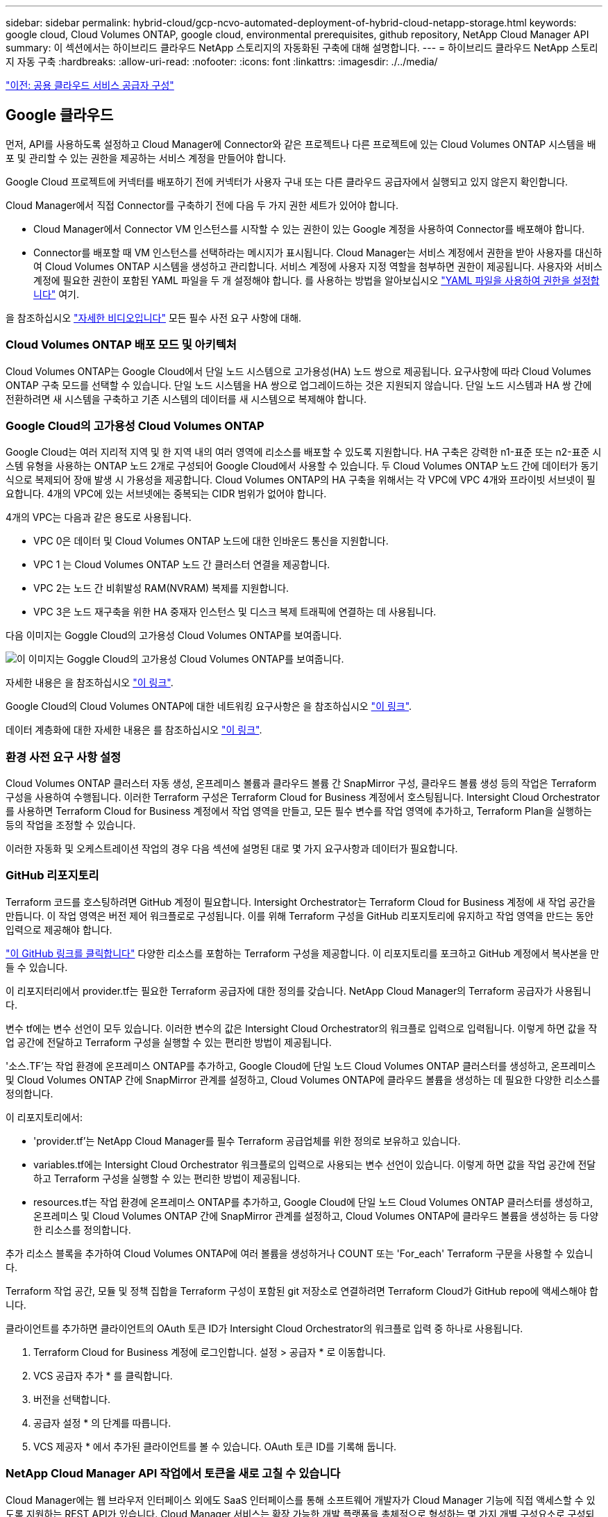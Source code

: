---
sidebar: sidebar 
permalink: hybrid-cloud/gcp-ncvo-automated-deployment-of-hybrid-cloud-netapp-storage.html 
keywords: google cloud, Cloud Volumes ONTAP, google cloud, environmental prerequisites, github repository, NetApp Cloud Manager API 
summary: 이 섹션에서는 하이브리드 클라우드 NetApp 스토리지의 자동화된 구축에 대해 설명합니다. 
---
= 하이브리드 클라우드 NetApp 스토리지 자동 구축
:hardbreaks:
:allow-uri-read: 
:nofooter: 
:icons: font
:linkattrs: 
:imagesdir: ./../media/


link:gcp-ncvo-configure-public-cloud-service-provider.html["이전: 공용 클라우드 서비스 공급자 구성"]



== Google 클라우드

먼저, API를 사용하도록 설정하고 Cloud Manager에 Connector와 같은 프로젝트나 다른 프로젝트에 있는 Cloud Volumes ONTAP 시스템을 배포 및 관리할 수 있는 권한을 제공하는 서비스 계정을 만들어야 합니다.

Google Cloud 프로젝트에 커넥터를 배포하기 전에 커넥터가 사용자 구내 또는 다른 클라우드 공급자에서 실행되고 있지 않은지 확인합니다.

Cloud Manager에서 직접 Connector를 구축하기 전에 다음 두 가지 권한 세트가 있어야 합니다.

* Cloud Manager에서 Connector VM 인스턴스를 시작할 수 있는 권한이 있는 Google 계정을 사용하여 Connector를 배포해야 합니다.
* Connector를 배포할 때 VM 인스턴스를 선택하라는 메시지가 표시됩니다. Cloud Manager는 서비스 계정에서 권한을 받아 사용자를 대신하여 Cloud Volumes ONTAP 시스템을 생성하고 관리합니다. 서비스 계정에 사용자 지정 역할을 첨부하면 권한이 제공됩니다. 사용자와 서비스 계정에 필요한 권한이 포함된 YAML 파일을 두 개 설정해야 합니다. 를 사용하는 방법을 알아보십시오 https://docs.netapp.com/us-en/cloud-manager-setup-admin/task-creating-connectors-gcp.html["YAML 파일을 사용하여 권한을 설정합니다"^] 여기.


을 참조하십시오 https://netapp.hosted.panopto.com/Panopto/Pages/Viewer.aspx?id=f3d0368b-7165-4d43-a76e-ae01011853d6["자세한 비디오입니다"^] 모든 필수 사전 요구 사항에 대해.



=== Cloud Volumes ONTAP 배포 모드 및 아키텍처

Cloud Volumes ONTAP는 Google Cloud에서 단일 노드 시스템으로 고가용성(HA) 노드 쌍으로 제공됩니다. 요구사항에 따라 Cloud Volumes ONTAP 구축 모드를 선택할 수 있습니다. 단일 노드 시스템을 HA 쌍으로 업그레이드하는 것은 지원되지 않습니다. 단일 노드 시스템과 HA 쌍 간에 전환하려면 새 시스템을 구축하고 기존 시스템의 데이터를 새 시스템으로 복제해야 합니다.



=== Google Cloud의 고가용성 Cloud Volumes ONTAP

Google Cloud는 여러 지리적 지역 및 한 지역 내의 여러 영역에 리소스를 배포할 수 있도록 지원합니다. HA 구축은 강력한 n1-표준 또는 n2-표준 시스템 유형을 사용하는 ONTAP 노드 2개로 구성되어 Google Cloud에서 사용할 수 있습니다. 두 Cloud Volumes ONTAP 노드 간에 데이터가 동기식으로 복제되어 장애 발생 시 가용성을 제공합니다. Cloud Volumes ONTAP의 HA 구축을 위해서는 각 VPC에 VPC 4개와 프라이빗 서브넷이 필요합니다. 4개의 VPC에 있는 서브넷에는 중복되는 CIDR 범위가 없어야 합니다.

4개의 VPC는 다음과 같은 용도로 사용됩니다.

* VPC 0은 데이터 및 Cloud Volumes ONTAP 노드에 대한 인바운드 통신을 지원합니다.
* VPC 1 는 Cloud Volumes ONTAP 노드 간 클러스터 연결을 제공합니다.
* VPC 2는 노드 간 비휘발성 RAM(NVRAM) 복제를 지원합니다.
* VPC 3은 노드 재구축을 위한 HA 중재자 인스턴스 및 디스크 복제 트래픽에 연결하는 데 사용됩니다.


다음 이미지는 Goggle Cloud의 고가용성 Cloud Volumes ONTAP를 보여줍니다.

image:gcp-ncvo-image6.png["이 이미지는 Goggle Cloud의 고가용성 Cloud Volumes ONTAP를 보여줍니다."]

자세한 내용은 을 참조하십시오 https://docs.netapp.com/us-en/cloud-manager-cloud-volumes-ontap/task-getting-started-gcp.html["이 링크"^].

Google Cloud의 Cloud Volumes ONTAP에 대한 네트워킹 요구사항은 을 참조하십시오 https://docs.netapp.com/us-en/cloud-manager-cloud-volumes-ontap/reference-networking-gcp.html["이 링크"^].

데이터 계층화에 대한 자세한 내용은 를 참조하십시오 https://docs.netapp.com/us-en/cloud-manager-cloud-volumes-ontap/concept-data-tiering.html["이 링크"^].



=== 환경 사전 요구 사항 설정

Cloud Volumes ONTAP 클러스터 자동 생성, 온프레미스 볼륨과 클라우드 볼륨 간 SnapMirror 구성, 클라우드 볼륨 생성 등의 작업은 Terraform 구성을 사용하여 수행됩니다. 이러한 Terraform 구성은 Terraform Cloud for Business 계정에서 호스팅됩니다. Intersight Cloud Orchestrator를 사용하면 Terraform Cloud for Business 계정에서 작업 영역을 만들고, 모든 필수 변수를 작업 영역에 추가하고, Terraform Plan을 실행하는 등의 작업을 조정할 수 있습니다.

이러한 자동화 및 오케스트레이션 작업의 경우 다음 섹션에 설명된 대로 몇 가지 요구사항과 데이터가 필요합니다.



=== GitHub 리포지토리

Terraform 코드를 호스팅하려면 GitHub 계정이 필요합니다. Intersight Orchestrator는 Terraform Cloud for Business 계정에 새 작업 공간을 만듭니다. 이 작업 영역은 버전 제어 워크플로로 구성됩니다. 이를 위해 Terraform 구성을 GitHub 리포지토리에 유지하고 작업 영역을 만드는 동안 입력으로 제공해야 합니다.

https://github.com/NetApp-Automation/FlexPod-hybrid-cloud-for-GCP-with-Intersight-and-CVO["이 GitHub 링크를 클릭합니다"^] 다양한 리소스를 포함하는 Terraform 구성을 제공합니다. 이 리포지토리를 포크하고 GitHub 계정에서 복사본을 만들 수 있습니다.

이 리포지터리에서 provider.tf는 필요한 Terraform 공급자에 대한 정의를 갖습니다. NetApp Cloud Manager의 Terraform 공급자가 사용됩니다.

변수 tf에는 변수 선언이 모두 있습니다. 이러한 변수의 값은 Intersight Cloud Orchestrator의 워크플로 입력으로 입력됩니다. 이렇게 하면 값을 작업 공간에 전달하고 Terraform 구성을 실행할 수 있는 편리한 방법이 제공됩니다.

'소스.TF'는 작업 환경에 온프레미스 ONTAP를 추가하고, Google Cloud에 단일 노드 Cloud Volumes ONTAP 클러스터를 생성하고, 온프레미스 및 Cloud Volumes ONTAP 간에 SnapMirror 관계를 설정하고, Cloud Volumes ONTAP에 클라우드 볼륨을 생성하는 데 필요한 다양한 리소스를 정의합니다.

이 리포지토리에서:

* 'provider.tf'는 NetApp Cloud Manager를 필수 Terraform 공급업체를 위한 정의로 보유하고 있습니다.
* variables.tf에는 Intersight Cloud Orchestrator 워크플로의 입력으로 사용되는 변수 선언이 있습니다. 이렇게 하면 값을 작업 공간에 전달하고 Terraform 구성을 실행할 수 있는 편리한 방법이 제공됩니다.
* resources.tf는 작업 환경에 온프레미스 ONTAP를 추가하고, Google Cloud에 단일 노드 Cloud Volumes ONTAP 클러스터를 생성하고, 온프레미스 및 Cloud Volumes ONTAP 간에 SnapMirror 관계를 설정하고, Cloud Volumes ONTAP에 클라우드 볼륨을 생성하는 등 다양한 리소스를 정의합니다.


추가 리소스 블록을 추가하여 Cloud Volumes ONTAP에 여러 볼륨을 생성하거나 COUNT 또는 'For_each' Terraform 구문을 사용할 수 있습니다.

Terraform 작업 공간, 모듈 및 정책 집합을 Terraform 구성이 포함된 git 저장소로 연결하려면 Terraform Cloud가 GitHub repo에 액세스해야 합니다.

클라이언트를 추가하면 클라이언트의 OAuth 토큰 ID가 Intersight Cloud Orchestrator의 워크플로 입력 중 하나로 사용됩니다.

. Terraform Cloud for Business 계정에 로그인합니다. 설정 > 공급자 * 로 이동합니다.
. VCS 공급자 추가 * 를 클릭합니다.
. 버전을 선택합니다.
. 공급자 설정 * 의 단계를 따릅니다.
. VCS 제공자 * 에서 추가된 클라이언트를 볼 수 있습니다. OAuth 토큰 ID를 기록해 둡니다.




=== NetApp Cloud Manager API 작업에서 토큰을 새로 고칠 수 있습니다

Cloud Manager에는 웹 브라우저 인터페이스 외에도 SaaS 인터페이스를 통해 소프트웨어 개발자가 Cloud Manager 기능에 직접 액세스할 수 있도록 지원하는 REST API가 있습니다. Cloud Manager 서비스는 확장 가능한 개발 플랫폼을 총체적으로 형성하는 몇 가지 개별 구성요소로 구성되어 있습니다. 새로 고침 토큰을 사용하면 각 API 호출에 대해 권한 부여 헤더에 추가하는 액세스 토큰을 생성할 수 있습니다.

NetApp-cloudManager 공급자는 API를 직접 호출하지 않고 업데이트 토큰을 사용하여 Terraform 리소스를 해당 API 호출로 변환합니다. 에서 NetApp Cloud Manager API 작업에 대한 업데이트 토큰을 생성해야 합니다 https://services.cloud.netapp.com/refresh-token["NetApp Cloud Central에서"^].

Cloud Volumes ONTAP 클러스터 생성, SnapMirror 구성 등과 같은 Cloud Manager 리소스를 생성하려면 Cloud Manager Connector의 클라이언트 ID가 필요합니다.

. Cloud Manager 로그인: https://cloudmanager.netapp.com/["https://cloudmanager.netapp.com/"^].
. 커넥터 * 를 클릭합니다.
. 커넥터 관리 * 를 클릭합니다.
. 줄임표를 클릭하고 커넥터 ID를 복사합니다.




== Cisco Intersight Cloud Orchestrator 워크플로우를 개발합니다

Cisco Intersight Cloud Orchestrator는 다음과 같은 경우 Cisco Intersight에서 사용할 수 있습니다.

* Intersight Premier 라이센스를 설치했습니다.
* 계정 관리자, 스토리지 관리자, 가상화 관리자 또는 서버 관리자이며 최소 하나의 서버가 할당되어 있습니다.




=== 워크플로 디자이너

Workflow Designer를 사용하면 새 워크플로(작업 및 데이터 형식)를 만들고 기존 워크플로를 편집하여 Cisco Intersight에서 대상을 관리할 수 있습니다.

Workflow Designer를 시작하려면 * Orchestration > Workflow * 로 이동합니다. 대시보드에는 * 내 워크플로 *, * 샘플 워크플로 * 및 * 모든 워크플로 * 탭 아래에 다음 세부 정보가 표시됩니다.

* 검증 상태
* 마지막 실행 상태
* 실행 횟수별 상위 워크플로
* 상위 워크플로 범주
* 시스템 정의 워크플로 수
* 대상별 상위 워크플로


대시보드를 사용하여 탭을 생성, 편집, 클론 복제 또는 삭제할 수 있습니다. 사용자 지정 보기 탭을 만들려면 * + * 를 클릭하고 이름을 지정한 다음 열, 태그 열 및 위젯에 표시되어야 하는 필수 매개 변수를 선택합니다. 탭에 * 잠금 * 아이콘이 없으면 탭 이름을 바꿀 수 있습니다.

대시보드 아래에는 다음 정보를 표시하는 표 형식의 워크플로 목록이 있습니다.

* 표시 이름
* 설명
* 시스템 정의
* 기본 버전
* 실행
* 마지막 실행 상태
* 검증 상태
* 마지막 업데이트
* 조직


작업 열에서 다음 작업을 수행할 수 있습니다.

* * 실행. * 워크플로를 실행합니다.
* * 기록. * 워크플로 실행 기록을 표시합니다.
* * 버전 관리 * 워크플로의 버전을 만들고 관리합니다.
* * 삭제. * 워크플로를 삭제합니다.
* * 재시도. * 실패한 워크플로를 다시 시도하십시오.




=== 워크플로우

다음 단계로 구성된 워크플로를 만듭니다.

* * 워크플로 정의 * 표시 이름, 설명 및 기타 중요한 속성을 지정합니다.
* * 워크플로 입력 및 워크플로 출력을 정의합니다. * 워크플로 실행에 필요한 입력 매개 변수와 성공적인 실행에 생성된 출력을 지정합니다
* * 워크플로 작업을 추가합니다. * 워크플로를 수행하는 데 필요한 워크플로 작업을 워크플로 디자이너에서 하나 이상 추가합니다.
* * 워크플로 유효성 검사. * 워크플로를 검증하여 작업 입력 및 출력 연결에 오류가 없는지 확인합니다.




=== 사내 FlexPod 스토리지를 위한 워크플로우를 생성합니다

온-프레미스 FlexPod 스토리지에 대한 워크플로우를 구성하려면 를 참조하십시오 https://www.cisco.com/c/en/us/td/docs/unified_computing/ucs/UCS_CVDs/flexpod_cvo_ico_ntap.html["이 링크"^].

link:gcp-ncvo-dr-workflow.html["다음: DR 워크플로우."]
